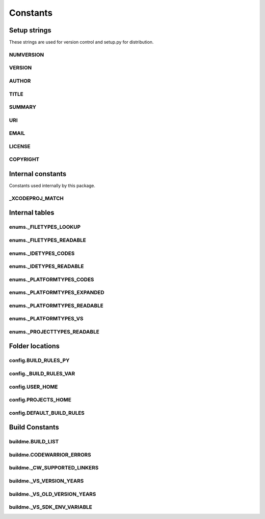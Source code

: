 Constants
=========

Setup strings
-------------

These strings are used for version control and setup.py for distribution.

NUMVERSION
^^^^^^^^^^
.. doxygenvariable:: makeprojects::__numversion__

VERSION
^^^^^^^
.. doxygenvariable:: makeprojects::__version__

AUTHOR
^^^^^^
.. doxygenvariable:: makeprojects::__author__

TITLE
^^^^^
.. doxygenvariable:: makeprojects::__title__

SUMMARY
^^^^^^^
.. doxygenvariable:: makeprojects::__summary__

URI
^^^
.. doxygenvariable:: makeprojects::__uri__

EMAIL
^^^^^
.. doxygenvariable:: makeprojects::__email__

LICENSE
^^^^^^^
.. doxygenvariable:: makeprojects::__license__

COPYRIGHT
^^^^^^^^^
.. doxygenvariable:: makeprojects::__copyright__

Internal constants
------------------

Constants used internally by this package.

_XCODEPROJ_MATCH
^^^^^^^^^^^^^^^^
.. doxygenvariable:: makeprojects::_XCODEPROJ_MATCH

Internal tables
---------------

enums._FILETYPES_LOOKUP
^^^^^^^^^^^^^^^^^^^^^^^
.. doxygenvariable:: makeprojects::enums::_FILETYPES_LOOKUP

enums._FILETYPES_READABLE
^^^^^^^^^^^^^^^^^^^^^^^^^
.. doxygenvariable:: makeprojects::enums::_FILETYPES_READABLE

enums._IDETYPES_CODES
^^^^^^^^^^^^^^^^^^^^^
.. doxygenvariable:: makeprojects::enums::_IDETYPES_CODES

enums._IDETYPES_READABLE
^^^^^^^^^^^^^^^^^^^^^^^^
.. doxygenvariable:: makeprojects::enums::_IDETYPES_READABLE

enums._PLATFORMTYPES_CODES
^^^^^^^^^^^^^^^^^^^^^^^^^^
.. doxygenvariable:: makeprojects::enums::_PLATFORMTYPES_CODES

enums._PLATFORMTYPES_EXPANDED
^^^^^^^^^^^^^^^^^^^^^^^^^^^^^
.. doxygenvariable:: makeprojects::enums::_PLATFORMTYPES_EXPANDED

enums._PLATFORMTYPES_READABLE
^^^^^^^^^^^^^^^^^^^^^^^^^^^^^
.. doxygenvariable:: makeprojects::enums::_PLATFORMTYPES_READABLE

enums._PLATFORMTYPES_VS
^^^^^^^^^^^^^^^^^^^^^^^
.. doxygenvariable:: makeprojects::enums::_PLATFORMTYPES_VS

enums._PROJECTTYPES_READABLE
^^^^^^^^^^^^^^^^^^^^^^^^^^^^
.. doxygenvariable:: makeprojects::enums::_PROJECTTYPES_READABLE

Folder locations
----------------

config.BUILD_RULES_PY
^^^^^^^^^^^^^^^^^^^^^
.. doxygenvariable:: makeprojects::config::BUILD_RULES_PY

config._BUILD_RULES_VAR
^^^^^^^^^^^^^^^^^^^^^^^
.. doxygenvariable:: makeprojects::config::_BUILD_RULES_VAR

config.USER_HOME
^^^^^^^^^^^^^^^^
.. doxygenvariable:: makeprojects::config::USER_HOME

config.PROJECTS_HOME
^^^^^^^^^^^^^^^^^^^^
.. doxygenvariable:: makeprojects::config::PROJECTS_HOME

config.DEFAULT_BUILD_RULES
^^^^^^^^^^^^^^^^^^^^^^^^^^
.. doxygenvariable:: makeprojects::config::DEFAULT_BUILD_RULES

Build Constants
---------------

buildme.BUILD_LIST
^^^^^^^^^^^^^^^^^^
.. doxygenvariable:: makeprojects::buildme::BUILD_LIST

buildme.CODEWARRIOR_ERRORS
^^^^^^^^^^^^^^^^^^^^^^^^^^
.. doxygenvariable:: makeprojects::buildme::CODEWARRIOR_ERRORS

buildme._CW_SUPPORTED_LINKERS
^^^^^^^^^^^^^^^^^^^^^^^^^^^^^
.. doxygenvariable:: makeprojects::buildme::_CW_SUPPORTED_LINKERS

buildme._VS_VERSION_YEARS
^^^^^^^^^^^^^^^^^^^^^^^^^
.. doxygenvariable:: makeprojects::buildme::_VS_VERSION_YEARS

buildme._VS_OLD_VERSION_YEARS
^^^^^^^^^^^^^^^^^^^^^^^^^^^^^
.. doxygenvariable:: makeprojects::buildme::_VS_OLD_VERSION_YEARS

buildme._VS_SDK_ENV_VARIABLE
^^^^^^^^^^^^^^^^^^^^^^^^^^^^^
.. doxygenvariable:: makeprojects::buildme::_VS_SDK_ENV_VARIABLE
